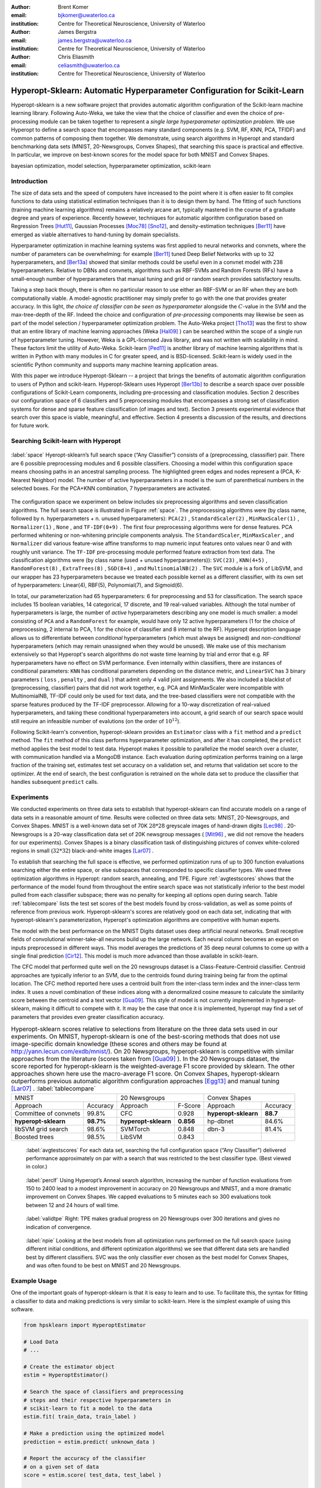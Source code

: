 :author: Brent Komer
:email: bjkomer@uwaterloo.ca
:institution: Centre for Theoretical Neuroscience, University of Waterloo

:author: James Bergstra
:email: james.bergstra@uwaterloo.ca
:institution: Centre for Theoretical Neuroscience, University of Waterloo

:author: Chris Eliasmith
:email: celiasmith@uwaterloo.ca
:institution: Centre for Theoretical Neuroscience, University of Waterloo

-------------------------------------------------------------------------
Hyperopt-Sklearn: Automatic Hyperparameter Configuration for Scikit-Learn
-------------------------------------------------------------------------

.. class:: abstract

    Hyperopt-sklearn is a new software project that provides automatic algorithm configuration of the Scikit-learn machine learning library.
    Following Auto-Weka, we take the view that the choice of classifier and even the choice of pre-processing module can be taken together to represent a *single large hyperparameter optimization problem*.
    We use Hyperopt to define a search space that encompasses many standard components (e.g. SVM, RF, KNN, PCA, TFIDF) and common patterns of composing them together.
    We demonstrate, using search algorithms in Hyperopt and standard benchmarking data sets (MNIST, 20-Newsgroups, Convex Shapes), that searching this space is practical and effective.
    In particular, we improve on best-known scores for the model space for both MNIST and Convex Shapes.

.. class:: keywords

   bayesian optimization, model selection, hyperparameter optimization, scikit-learn

Introduction
------------

The size of data sets and the speed of computers have increased to the point where it is often easier to fit complex functions to data using statistical estimation techniques than it is to design them by hand.
The fitting of such functions (training machine learning algorithms) remains a relatively arcane art, typically mastered in the course of a graduate degree and years of experience.
Recently however, techniques for automatic algorithm configuration based on
Regression Trees [Hut11]_,
Gaussian Processes [Moc78]_ [Sno12]_,
and density-estimation techniques [Ber11]_
have emerged as viable alternatives to hand-tuning by domain specialists.

Hyperparameter optimization in machine learning systems was first applied to neural networks and convnets, where the number of parameters can be overwhelming:
for example [Ber11]_ tuned Deep Belief Networks with up to 32 hyperparameters,
and [Ber13a]_ showed that similar methods could be useful even in a convnet model with 238 hyperparameters.
Relative to DBNs and convnets, algorithms such as RBF-SVMs and Random Forests (RFs) have a small-enough number of hyperparameters that manual tuning and grid or random search provides satisfactory results.

Taking a step back though, there is often no particular reason to use either an RBF-SVM or an RF when they are both computationally viable.
A model-agnostic practitioner may simply prefer to go with the one that provides greater accuracy.
In this light, *the choice of classifier can be seen as hyperparameter* alongside the :math:`C`-value in the SVM and the max-tree-depth of the RF.
Indeed the choice and configuration of *pre-processing* components may likewise be seen as part of the model selection / hyperparameter optimization problem.
The Auto-Weka project [Tho13]_ was the first to show that an entire library of machine learning approaches (Weka [Hal09]_ ) can be searched within the scope of a single run of hyperparameter tuning.
However, Weka is a GPL-licensed Java library, and was not written with scalability in mind. These factors limit the utility of Auto-Weka.
Scikit-learn [Ped11]_ is another library of machine learning algorithms that is written in Python with many modules in C for greater speed, and is BSD-licensed.
Scikit-learn is widely used in the scientific Python community and supports many machine learning application areas.

With this paper we introduce Hyperopt-Sklearn -- a project that brings the benefits of automatic algorithm configuration to users of Python and scikit-learn.
Hyperopt-Sklearn uses Hyperopt [Ber13b]_ to describe a search space over possible configurations of Scikit-Learn components, including pre-processing and classification modules.
Section 2 describes our configuration space of 6 classifiers and 5 preprocessing modules that encompasses a strong set of classification systems for dense and sparse feature classification (of images and text).
Section 3 presents experimental evidence that search over this space is viable, meaningful, and effective.
Section 4 presents a discussion of the results, and directions for future work.

Searching Scikit-learn with Hyperopt
------------------------------------

.. figure:: space.pdf
   :align: center
   :figclass: w
   :scale: 50 %

   :label:`space`
   Hyeropt-sklearn’s full search space (“Any Classifier”) consists of a (preprocessing, classsifier) pair. 
   There are 6 possible preprocessing modules and 6 possible classifiers. 
   Choosing a model within this configuration space means choosing paths in an ancestral sampling process. 
   The highlighted green edges and nodes represent a (PCA, K-Nearest Neighbor) model. 
   The number of active hyperparameters in a model is the sum of parenthetical numbers in the selected boxes. 
   For the PCA+KNN combination, 7 hyperparameters are activated. 


The configuration space we experiment on below includes six preprocessing algorithms and seven classification algorithms.
The full search space is illustrated in Figure :ref:`space`.
The preprocessing algorithms were (by class name, followed by n. hyperparameters + n. unused hyperparameters): ``PCA(2)`` , ``StandardScaler(2)`` , ``MinMaxScaler(1)`` , ``Normalizer(1)`` , ``None`` , and ``TF-IDF(0+9)`` .
The first four preprocessing algorithms were for dense features.
PCA performed whitening or non-whitening principle components analysis.
The ``StandardScaler``, ``MinMaxScaler`` , and ``Normalizer`` did various feature-wise affine transforms to map numeric input features onto values near 0 and with roughly unit variance.
The ``TF-IDF`` pre-processing module performed feature extraction from text data.
The classification algorithms were (by class name (used + unused hyperparameters)): ``SVC(23)`` , ``KNN(4+5)`` , ``RandomForest(8)`` , ``ExtraTrees(8)`` , ``SGD(8+4)`` , and ``MultinomialNB(2)`` .
The ``SVC`` module is a fork of LibSVM, and our wrapper has 23 hyperparameters because we treated each possible kernel as a different classifier, with its own set of hyperparameters: Linear(4), RBF(5), Polynomial(7), and Sigmoid(6).

In total, our parameterization had 65 hyperparameters: 6 for preprocessing and 53 for classification.
The search space includes 15 boolean variables, 14 categorical, 17 discrete, and 19 real-valued variables.
Although the total number of hyperparameters is large, the number of *active* hyperparameters describing any one model is much smaller: a model consisting of ``PCA`` and a ``RandomForest`` for example,
would have only 12 active hyperparameters (1 for the choice of preprocessing, 2 internal to PCA, 1 for the choice of classifier and 8 internal to the RF).
Hyperopt description language allows us to differentiate between *conditional* hyperparameters (which must always be assigned) and *non-conditional* hyperparameters (which may remain unassigned when they would be unused).
We make use of this mechanism extensively so that Hyperopt's search algorithms do not waste time learning by trial and error that e.g. RF hyperparameters have no effect on SVM performance.
Even internally within classifiers, there are instances of conditional parameters: ``KNN`` has conditional parameters depending on the distance metric,
and ``LinearSVC`` has 3 binary parameters ( ``loss`` , ``penalty`` , and ``dual`` ) that admit only 4 valid joint assignments.
We also included a blacklist of (preprocessing, classifier) pairs that did not work together, e.g. PCA and MinMaxScaler were incompatible with MultinomialNB, TF-IDF could only be used for text data, and the tree-based classifiers were not
compatible with the sparse features produced by the TF-IDF preprocessor.
Allowing for a 10-way discretization of real-valued hyperparameters, and taking these conditional hyperparameters into account, a grid search of our search space would still require an infeasible number of evalutions (on the order of :math:`10^{12}`).

Following Scikit-learn's convention, hyperopt-sklearn provides an ``Estimator`` class with a ``fit`` method and a ``predict`` method.
The ``fit`` method of this class performs hyperparameter optimization, and after it has completed, the ``predict`` method applies the best model to test data.
Hyperopt makes it possible to parallelize the model search over a cluster, with communication handled via a MongoDB instance.
Each evaluation during optimization performs training on a large fraction of the training set, estimates test set accuracy on a validation set, and returns that validation set score to the optimizer.
At the end of search, the best configuration is retrained on the whole data set to produce the classifier that handles subsequent ``predict`` calls.


Experiments
-----------

We conducted experiments on three data sets to establish that hyperopt-sklearn can find accurate models on a range of data sets in a reasonable amount of time.
Results were collected on three data sets: MNIST, 20-Newsgroups, and Convex Shapes.
MNIST is a well-known data set of 70K :math:`28*28` greyscale images of hand-drawn digits [Lec98]_ .
20-Newsgroups is a 20-way classification data set of 20K newsgroup messages ( [Mit96]_ , we did not remove the headers for our experiments).
Convex Shapes is a binary classification task of distinguishing pictures of convex white-colored regions in small (:math:`32*32`) black-and-white images [Lar07]_ .

To establish that searching the full space is effective,
we performed optimization runs of up to 300 function evaluations searching either the entire space, or else subspaces that corresponded to specific classifier types.
We used three optimization algorithms in Hyperopt: random search, annealing, and TPE.
Figure :ref:`avgtestscores` shows that the performance of the model found from throughout the entire search space was not statistically inferior to the best model pulled from each classifier subspace;
there was no penalty for keeping all options open during search.
Table :ref:`tablecompare` lists the test set scores of the best models found by cross-validation, as well as some points of reference from previous work.
Hyperopt-sklearn's scores are relatively good on each data set, indicating that with hyperopt-sklearn's parameterization, Hyperopt's optimization algorithms are competitive with human experts.

The model with the best performance on the MNIST Digits dataset uses deep artificial neural networks. Small receptive fields of convolutional winner-take-all neurons build up the large network.
Each neural column becomes an expert on inputs preprocessed in different ways.
This model averages the predictions of 35 deep neural columns to come up with a single final prediction [Cir12]_.
This model is much more advanced than those available in scikit-learn.

The CFC model that performed quite well on the 20 newsgroups dataset is a Class-Feature-Centroid classifier.
Centroid approaches are typically inferior to an SVM, due to the centroids found during training being far from the optimal location.
The CFC method reported here uses a centroid built from the inter-class term index and the inner-class term index.
It uses a novel combination of these indices along with a denormalized cosine measure to calculate the similarity score between the centroid and a text vector [Gua09]_. 
This style of model is not currently implemented in hyperopt-sklearn, making it difficult to compete with it. It may be the case that once it is implemented, hyperopt may find a set of parameters that provides even greater classification accuracy.

.. table:: Hyperopt-sklearn scores relative to selections from literature on the three data sets used in our experiments. On MNIST, hyperopt-sklearn is one of the best-scoring methods that does not use image-specific domain knowledge (these scores and others may be found at http://yann.lecun.com/exdb/mnist/). On 20 Newsgroups, hyperopt-sklearn is competitive with similar approaches from the literature (scores taken from [Gua09]_ ). In the 20 Newsgroups dataset, the score reported for hyperopt-sklearn is the weighted-average F1 score provided by sklearn. The other approaches shown here use the macro-average F1 score. On Convex Shapes, hyperopt-sklearn outperforms previous automatic algorithm configuration approaches [Egg13]_ and manual tuning [Lar07]_ . 
   :label:`tablecompare` 
   :class: w
   
   +-----------------------------------+-----------------------------------+-----------------------------------+
   | MNIST                             | 20 Newsgroups                     | Convex Shapes                     |
   +-----------------------+-----------+-----------------------+-----------+-----------------------+-----------+
   | Approach              | Accuracy  | Approach              | F-Score   | Approach              | Accuracy  |
   +-----------------------+-----------+-----------------------+-----------+-----------------------+-----------+
   | Committee of convnets | 99.8%     | CFC                   | 0.928     | **hyperopt-sklearn**  | **88.7**  |
   +-----------------------+-----------+-----------------------+-----------+-----------------------+-----------+
   | **hyperopt-sklearn**  | **98.7%** | **hyperopt-sklearn**  | **0.856** | hp-dbnet              | 84.6%     |
   +-----------------------+-----------+-----------------------+-----------+-----------------------+-----------+
   | libSVM grid search    | 98.6%     | SVMTorch              | 0.848     | dbn-3                 | 81.4%     |
   +-----------------------+-----------+-----------------------+-----------+-----------------------+-----------+
   | Boosted trees         | 98.5%     | LibSVM                | 0.843     |                       |           |
   +-----------------------+-----------+-----------------------+-----------+-----------------------+-----------+


.. figure:: AverageTestScoresClassifiersTPE.png

   :label:`avgtestscores`
   For each data set, searching the full configuration space (“Any Classifier”) delivered performance approximately on par with a search that was restricted to the best classifier type. 
   (Best viewed in color.)


.. figure:: ScoresByEval.png

   :label:`perclf`
   Using Hyperopt’s Anneal search algorithm, increasing the number of function evaluations from 150 to 2400 lead to a modest improvement in accuracy on 20 Newsgroups and MNIST, and a more dramatic improvement on Convex Shapes. 
   We capped evaluations to 5 minutes each so 300 evaluations took between 12 and 24 hours of wall time. 

.. figure:: AvgMinValidErrorTPE.png

   :label:`validtpe`
   Right: TPE makes gradual progress on 20 Newsgroups over 300 iterations and gives no indication of convergence.


.. figure:: pie.png

   :label:`npie`
   Looking at the best models from all optimization runs performed on the full search space (using different initial conditions, and different optimization algorithms) we see that different data sets are handled best by different classifiers. 
   SVC was the only classifier ever chosen as the best model for Convex Shapes, and was often found to be best on MNIST and 20 Newsgroups.


Example Usage
-------------


One of the important goals of hyperopt-sklearn is that it is easy to learn and to use. 
To facilitate this, the syntax for fitting a classifier to data and making predictions is very similar to scikit-learn.
Here is the simplest example of using this software.


.. code-block:: python
   
   from hpsklearn import HyperoptEstimator

   # Load Data
   # ...
 
   # Create the estimator object
   estim = HyperoptEstimator()

   # Search the space of classifiers and preprocessing 
   # steps and their respective hyperparameters in 
   # scikit-learn to fit a model to the data
   estim.fit( train_data, train_label )

   # Make a prediction using the optimized model
   prediction = estim.predict( unknown_data )

   # Report the accuracy of the classifier 
   # on a given set of data
   score = estim.score( test_data, test_label )

   # Return instances of the classifier and 
   # preprocessing steps
   model = estim.best_model()

The ``HyperoptEstimator`` object contains the information of what space to search as well as how to search it. 
It can be configured to use a variety of hyperparameter search algorithms and also supports using a combination of algorithms.
This is also where you, the user, can specify the maximum number of function evaluations you would like to be run as well as a timeout (in seconds) for each run.


.. code-block:: python

   from hpsklearn import HyperoptEstimator
   from hyperopt import tpe

   estim = HyperoptEstimator( algo=tpe.suggest,
                              max_evals=150,
                              trial_timeout=60 )

Each search algorithm can bring its own bias to the search space, and it may not be clear that one particular strategy is the best in all cases.
Sometimes it can be helpful to use a mixture of search algorithms. 


.. code-block:: python

   from hpsklearn import HyperoptEstimator
   from hyperopt import anneal, rand, tpe, mix

   # define an algorithm that searches randomly 5% of 
   # the time, uses TPE 75% of the time, and uses 
   # annealing 20% of the time
   mix_algo = partial( mix.suggest, p_suggest=[
               (0.05, rand.suggest),
               (0.75, tpe.suggest),
               (0.20, anneal.suggest) ] )

   estim = HyperoptEstimator( algo=mix_algo,
                              max_evals=150,
                              trial_timeout=60 )

Searching effectively over the entire space of classifiers available in scikit-learn can use a lot of time and computational resources. 
Sometimes you might have a particular subspace of models that they are more interested in.
With hyperopt-sklearn it is possible to specify a more narrow search space to allow it to be be explored in greater depth.


.. code-block:: python

   from hpsklearn import HyperoptEstimator, svc

   # limit the search to only models a SVC
   estim = HyperoptEstimator( classifier=svc('my_svc') )

Combinations of different spaces can also be used.


.. code-block:: python

   from hpsklearn import HyperoptEstimator, svc, knn, \
                         random_forest
   from hyperopt import hp

   # restrict the space to contain only random forest, 
   # k-nearest neighbors, and SVC models. 
   clf = hp.choice( 'my_name', 
        [ random_forest('my_name.random_forest'),
          svc('my_name.svc'),
          knn('my_name.knn') ] )

   estim = HyperoptEstimator( classifier=clf )

The support vector machine provided by scikit-learn has a number of different kernels that can be used (linear, rbf, poly, sigmoid).
Changing the kernel can have a large effect on the performance of the model, and each kernel has its own unique hyperparameters.
To account for this, hyperopt-sklearn treats each kernel choice as a unique model in the search space.
If you already know which kernel works best for your data, or you are just interested in exploring models with a particular kernel, you may specify it directly rather than going through the ``svc``.


.. code-block:: python

   from hpsklearn import HyperoptEstimator, svc_rbf

   estim = HyperoptEstimator( 
             classifier=svc_rbf('my_svc') )


It is also possible to specify which kernels you are interested in by passing a list to the ``svc``.


.. code-block:: python

   from hpsklearn import HyperoptEstimator, svc

   estim = HyperoptEstimator( 
             classifier=svc('my_svc', 
                            kernels=['linear', 
                                     'sigmoid']))


In a similar manner to classifiers, the space of preprocessing modules can be fine tuned.
Multiple successive stages of preprocessing can be specified by putting them in a list.
An empty list means that no preprocessing will be done on the data.


.. code-block:: python

   from hpsklearn import HyperoptEstimator, pca

   estim = HyperoptEstimator( 
             preprocessing=[ pca('my_pca') ] )

Combinations of different spaces can be used here as well.


.. code-block:: python

   from hpsklearn import HyperoptEstimator, tfidf, pca
   from hyperopt import hp

   preproc = hp.choice( 'my_name', 
     [ [pca('my_name.pca')],
       [pca('my_name.pca'), normalizer('my_name.norm')]
       [standard_scaler('my_name.std_scaler')],
       [] ] )

   estim = HyperoptEstimator( preprocessing=preproc )

Some types of preprocessing will only work on specific types of data.
For example, the TfidfVectorizer that scikit-learn provides is designed to work with text data and would not be appropriate for other types of data.
To address this, hyperopt-sklearn comes with a few pre-defined spaces of classifiers and preprocessing tailored to specific data types.


.. code-block:: python

   from hpsklearn import HyperoptEstimator, \
                         any_sparse_classifier, \
                         any_text_preprocessing
   from hyperopt import tpe

   estim = HyperoptEstimator( 
             algo=tpe.suggest,
             classifier=any_sparse_classifier('my_clf')
             preprocessing=any_text_preprocessing('my_pp')
             max_evals=200,
             trial_timeout=60 )

So far in all of these examples, every hyperparameter available to the model is being searched over.
It is also possible for you to specify the values of specific hyperparameters, and those parameters will remain constant during the search.
This could be useful if you have some prior knowledge about what kinds of models will work best for your data.


.. code-block:: python

   from hpsklearn import HyperoptEstimator, pca, svc_poly

   # restrict the space to only PCA with whitening
   # and SVMs with polynomial kernels of degree 3
   estim = HyperoptEstimator( 
             preprocessing=pca('my_pca', whiten=True),
             classifier=svc_poly('my_poly', degree=3) )

It is also possible to specify ranges of individual parameters.
This is done using the standard hyperopt syntax.
These will override the defaults defined within hyperopt-sklearn.


.. code-block:: python

   from hpsklearn import HyperoptEstimator, pca, sgd
   from hyperopt import hp
   import numpy as np

   sgd_loss = hp.pchoice( 'loss', 
                          [ (0.50, 'hinge'),
                            (0.25, 'log'),
                            (0.25, 'huber') ] )
   sgd_penalty = hp.choice( 'penalty',
                            [ 'l2', 'elasticnet' ] )
   sgd_alpha = hp.loguniform( 'alpha', 
                              low=np.log(1e-5), 
                              high=np.log(1) )

   estim = HyperoptEstimator( 
             classifier=sgd('my_sgd',
                            loss=sgd_loss,
                            penalty=sgd_penalty,
                            alpha=sgd_alpha) )



All of the components available to the user can be found in the ``components.py`` file.



Discussion and Future Work
--------------------------

Hyperopt-sklearn provides many opportunities for future work.
Certainly, there are more classifiers and preprocessing modules that could be included in the search space,
and there are more ways to combine even the existing components.
In expanding the search space, care must be taken to ensure that the benefits of new models outweigh the greater difficulty of searching a larger space.

We have shown here that Hyperopt's random search, annealing search, and TPE algorithms make Hyperopt-sklearn viable, but the slow convergence in e.g. Figure :ref:`perclf` suggests
that other optimization algorithms might be more call-efficient.
The development of Bayesian optimization algorithms is an active research area, and  we look forward to looking at how other search algorithms interact with hyperopt-sklearn's search spaces.

Computational wall time spent on search is of great practical importance, and hyperopt-sklearn currently spends a significant amount of time evaluating points that are un-promising.
Techniques for recognizing bad performers early could speed up search enormously.
Relatedly, hyperopt-sklearn currently lacks support for K-fold cross-validation. In that setting, it will be crucial to follow SMAC in the use of racing algorithms to skip un-necessary folds.

Another direction for future work is the extention of the techniques presented here in terms of classification to other types of machine learning problems (e.g. regression, density estimation, and ranking),
and other types of input modalities (e.g. large images, sound, timeseries, preferences).


Conclusions
-----------

We have introduced Hyperopt-sklearn, a Python package for automatic algorithm configuration of standard machine learning algorithms provided by Scikit-Learn.
Hyperopt-sklearn provides a unified view of 6 possible preprocessing modules and 6 possible classifiers, yet with the help of Hyperopt's optimization functions
it is able to both rival and surpass human experts in algorithm configuration.
We hope that it provides practitioners with a useful tool for the development of machine learning systems,
and automatic machine learning researchers with benchmarks for future work in algorithm configuration.

Acknowledgements
----------------

This research was supported by the NSERC Banting Fellowship program, the NSERC Engage Program and by D-Wave Systems.

References
----------
.. [Ber11] J. Bergstra, R. Bardenet, Y. Bengio, and B. Kegl. *Algorithms for hyper-parameter optimization*,
           NIPS, 24:2546–2554, 2011.
.. [Ber13a] J. Bergstra, D. Yamins, and D. D. Cox. *Making a science of model search: Hyperparameter optimization in hundreds of dimensions for vision architectures*,
           In Proc. ICML, 2013a.
.. [Ber13b] J. Bergstra, D. Yamins, and D. D. Cox. *Hyperopt: A Python library for optimizing the hyperparameters of machine learning algorithms*,
           SciPy'13, 2013b.
.. [Cir12] D. Ciresan, U. Meier, and J. Schmidhuber. *Multi-column Deep Neural Networks for Image Classification*,
           IEEE Conference on Computer Vision and Pattern Recognition (CVPR), 3642-3649. 2012.
.. [Egg13] K. Eggensperger, M. Feurer, F. Hutter, J. Bergstra, J. Snoek, H. Hoos, and K. Leyton-Brown. *Towards an empirical foundation for assessing bayesian optimization of hyperparameters*,
           NIPS workshop on Bayesian Optimization in Theory and Practice, 10 December 2013.
.. [Gua09] H. Guan, J. Zhou, and M. Guo. *A class-feature-centroid classifier for text categorization*,
           Proceedings of the 18th international conference on World wide web, 201-210. ACM, 2009.
.. [Hal09] M. Hall, E. Frank, G. Holmes, B. Pfahringer, P. Reutemann, and I. H. Witten. *The weka data mining software: an update*,
           ACM SIGKDD explorations newsletter, 11(1):10-18, 2009.
.. [Hut11] F. Hutter, H. Hoos, and K. Leyton-Brown. *Sequential model-based optimization for general algorithm configuration*,
           LION-5, 2011. Extended version as UBC Tech report TR-2010-10.
.. [Lar07] H. Larochelle, D. Erhan, A. Courville, J. Bergstra, and Y. Bengio. *An empirical evaluation of deep architectures on problems with many factors of variation*,
           ICML, 473-480, 2007.
.. [Lec98] Y. LeCun, L. Bottou, Y. Bengio, and P. Haffner. *Gradient-based learning applied to document recognition*,
           Proceedings of the IEEE, 86(11):2278-2324, November 1998.
.. [Mit96] T. Mitchell. *20 newsgroups data set*,
           http://qwone.com/jason/20Newsgroups/, 1996.
.. [Moc78] J. Mockus, V. Tiesis, and A. Zilinskas. *The application of Bayesian methods for seeking the extremum*,
           L.C.W. Dixon and G.P. Szego, editors, Towards Global Optimization, volume 2, pages 117–129. North Holland, New York, 1978.
.. [Ped11] F. Pedregosa, G. Varoquaux, A. Gramfort, V. Michel, B. Thirion, O. Grisel, M. Blondel, P. Prettenhofer, R. Weiss, V. Dubourg, J. Vanderplas, A. Passos, D. Cournapeau, M. Brucher, M. Perrot, and E. Duchesnay. *Scikit-learn: Machine Learning in Python*,
           Journal of Machine Learning Research, 12:2825–2830, 2011.
.. [Sno12] J. Snoek, H. Larochelle, and R. P. Adams. *Practical Bayesian optimization of machine learning algorithms*,
           Neural Information Processing Systems, 2012.
.. [Tho13] C. Thornton, F. Hutter, H. H. Hoos, and K. Leyton-Brown. *Auto-WEKA: Automated selection and hyper-parameter optimization of classification algorithms*,
           KDD 847-855, 2013.

